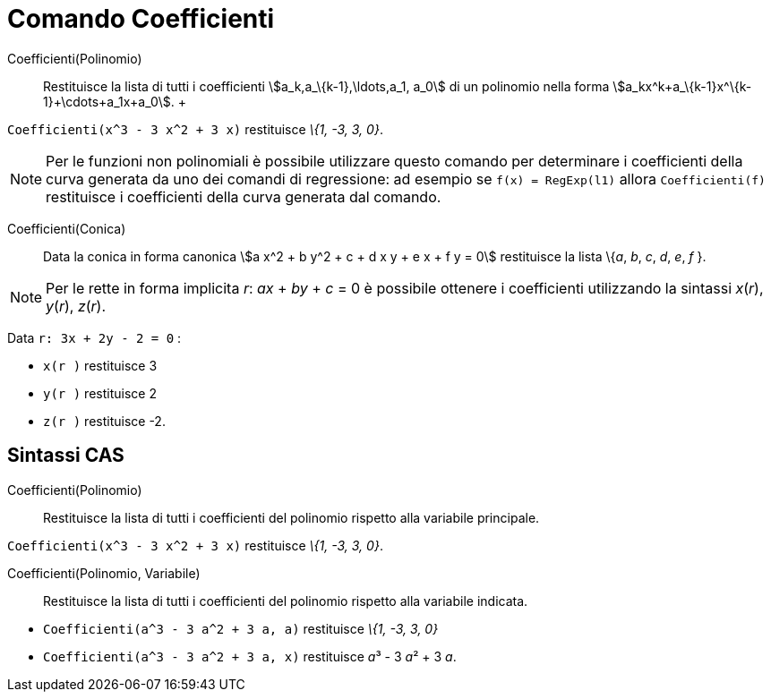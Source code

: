 = Comando Coefficienti

Coefficienti(Polinomio)::
  Restituisce la lista di tutti i coefficienti stem:[a_k,a_\{k-1},\ldots,a_1, a_0] di un polinomio nella forma
  stem:[a_kx^k+a_\{k-1}x^\{k-1}+\cdots+a_1x+a_0].
  +

[EXAMPLE]
====

`Coefficienti(x^3 - 3 x^2 + 3 x)` restituisce _\{1, -3, 3, 0}_.

====

[NOTE]
====

Per le funzioni non polinomiali è possibile utilizzare questo comando per determinare i coefficienti della curva
generata da uno dei comandi di regressione: ad esempio se `f(x) = RegExp(l1)` allora `Coefficienti(f)` restituisce i
coefficienti della curva generata dal comando.

====

Coefficienti(Conica)::
  Data la conica in forma canonica stem:[a x^2 + b y^2 + c + d x y + e x + f y = 0] restituisce la lista \{_a_, _b_,
  _c_, _d_, _e_, _f_ }.

[NOTE]
====

Per le rette in forma implicita _r_: _ax_ + _by_ + _c_ = 0 è possibile ottenere i coefficienti utilizzando la sintassi
_x_(_r_), _y_(_r_), _z_(_r_).

[EXAMPLE]
====

Data `r: 3x + 2y - 2 = 0` :

* `x(r )` restituisce 3
* `y(r )` restituisce 2
* `z(r )` restituisce -2.

====

====

== [#Sintassi_CAS]#Sintassi CAS#

Coefficienti(Polinomio)::
  Restituisce la lista di tutti i coefficienti del polinomio rispetto alla variabile principale.

[EXAMPLE]
====

`Coefficienti(x^3 - 3 x^2 + 3 x)` restituisce _\{1, -3, 3, 0}_.

====

Coefficienti(Polinomio, Variabile)::
  Restituisce la lista di tutti i coefficienti del polinomio rispetto alla variabile indicata.

[EXAMPLE]
====

* `Coefficienti(a^3 - 3 a^2 + 3 a, a)` restituisce _\{1, -3, 3, 0}_
* `Coefficienti(a^3 - 3 a^2 + 3 a, x)` restituisce __a__³ - 3 __a__² + 3 _a_.

====
